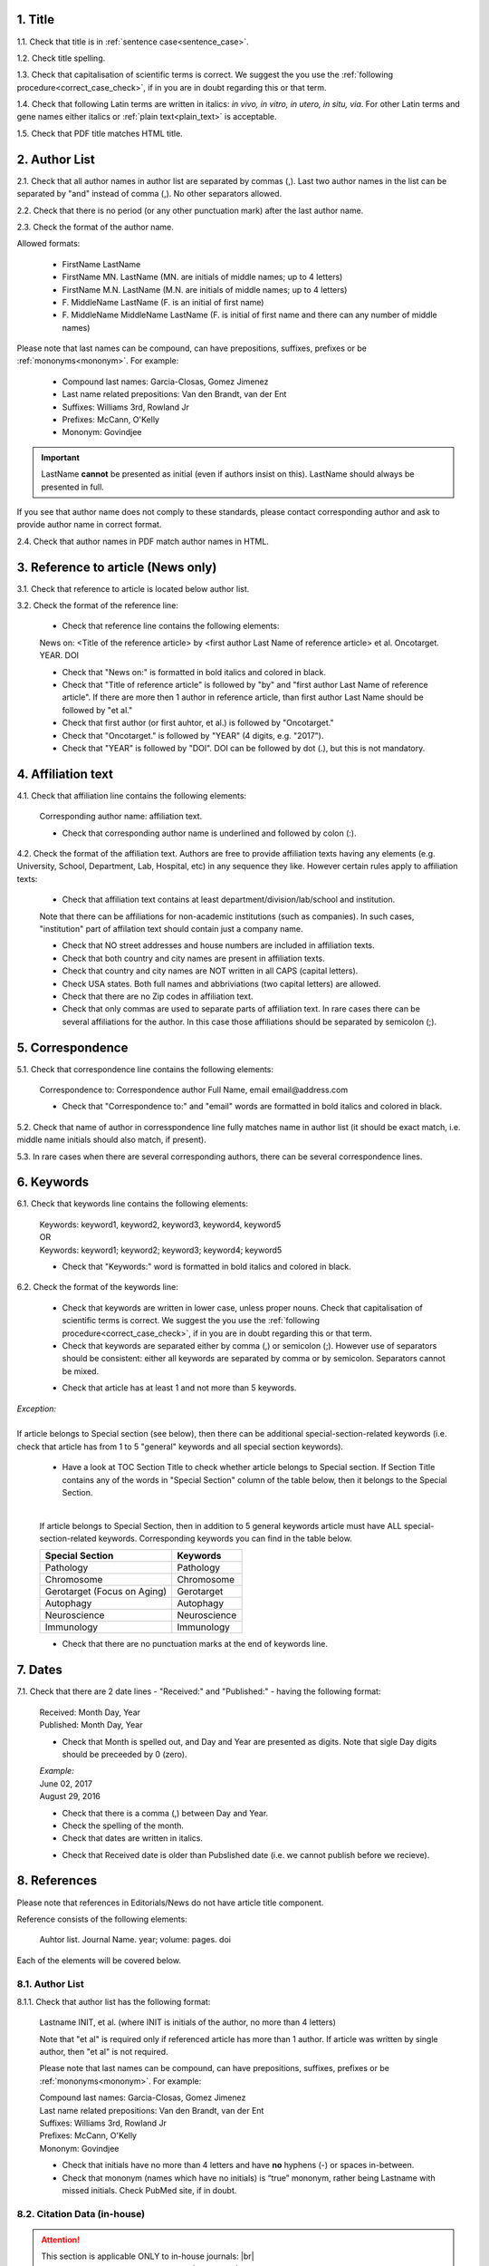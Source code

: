 .. role:: und

.. role:: sample

.. role:: sampleb

.. role:: samplei

.. role:: sampleu

.. role:: samplebi

.. role:: sampleiblk 

1. Title
--------

1.1. Check that title is in :ref:`sentence case<sentence_case>`.

1.2. Check title spelling.

1.3. Check that capitalisation of scientific terms is correct.
We suggest the you use the :ref:`following procedure<correct_case_check>`, if in you are in doubt regarding this or that term.

1.4. Check that following Latin terms are written in italics: *in vivo, in vitro, in utero, in situ, via*. 
For other Latin terms and gene names either italics or :ref:`plain text<plain_text>` is acceptable.

1.5. Check that PDF title matches HTML title.


2. Author List
--------------

2.1. Check that all author names in author list are separated by commas (,). Last two author names in the list can be separated by "and" instead of comma (,). No other separators allowed.

2.2. Check that there is no period (or any other punctuation mark) after the last author name.

.. image:: /_static/editor_author_list.png
   :alt: Author list separators
   :scale: 40%


2.3. Check the format of the author name. 

Allowed formats:

	+  :sample:`FirstName LastName`
	+  :sample:`FirstName MN. LastName` (MN. are initials of middle names; up to 4 letters)
	+  :sample:`FirstName M.N. LastName` (M.N. are initials of middle names; up to 4 letters)
	+  :sample:`F. MiddleName LastName` (F. is an initial of first name)
	+  :sample:`F. MiddleName MiddleName LastName` (F. is initial of first name and there can any number of middle names)

Please note that last names can be compound, can have prepositions, suffixes, prefixes or be :ref:`mononyms<mononym>`. For example:

	- Compound last names: :sample:`Garcia-Closas, Gomez Jimenez`
	- Last name related prepositions: :sample:`Van den Brandt, van der Ent`
	- Suffixes: :sample:`Williams 3rd, Rowland Jr`
	- Prefixes: :sample:`McCann, O'Kelly`
	- Mononym: :sample:`Govindjee`


.. Important::
	
	LastName **cannot** be presented as initial (even if authors insist on this). LastName should always be presented in full.


If you see that author name does not comply to these standards, please contact corresponding author and ask to provide author name in correct format.

2.4. Check that author names in PDF match author names in HTML.



3. Reference to article (News only)
-----------------------------------

3.1. Check that reference to article is located below author list.

3.2. Check the format of the reference line:

	- Check that reference line contains the following elements:

	:samplebi:`News on:` :samplei:`<Title of the reference article> by <first author Last Name of reference article> et al. Oncotarget. YEAR. DOI`    

	- Check that "News on:" is formatted in bold italics and colored in black.

	- Check that "Title of reference article" is followed by "by" and "first author Last Name of reference article". If there are more then 1 author in reference article, than first author Last Name should be followed by "et al."

	- Check that first author (or first auhtor, et al.) is followed by "Oncotarget."

	- Check that "Oncotarget." is followed by "YEAR" (4 digits, e.g. "2017").

	- Check that "YEAR" is followed by "DOI". DOI can be followed by dot (.), but this is not mandatory.


.. image:: /_static/editor_news_reference.png
   :alt: Author list separators
   :scale: 60%


4. Affiliation text
-------------------

4.1. Check that affiliation line contains the following elements:

	:sampleiblk:`Corresponding author name:` :sample:`affiliation text`.

	- Check that corresponding author name is underlined and followed by colon (:).

	.. image:: /_static/editor_affiliations.png
	   :alt: Author list separators
	   :scale: 60%	


4.2. Check the format of the affiliation text. Authors are free to provide affiliation texts having any elements (e.g. University, School, Department, Lab, Hospital, etc) in any sequence they like. However certain rules apply to affiliation texts:

	- Check that affiliation text contains at least department/division/lab/school and institution.
	| Note that there can be affiliations for non-academic institutions (such as companies). In such cases, "institution" part of affilation text should contain just a company name.
	
	- Check that NO street addresses and house numbers are included in affiliation texts.

	- Check that both country and city names are present in affiliation texts.

	- Check that country and city names are NOT written in all CAPS (capital letters).

	- Check USA states. Both full names and abbriviations (two capital letters) are allowed.
	  
	- Check that there are no Zip codes in affiliation text.

	- Check that only commas are used to separate parts of affiliation text. In rare cases there can be several affiliations for the author. In this case those affiliations should be separated by semicolon (;).


5. Correspondence
-----------------

5.1. Check that correspondence line contains the following elements:

	:samplebi:`Correspondence to:` :samplei:`Correspondence author Full Name,` :samplebi:`email` :samplei:`email@address.com`

	- Check that "Correspondence to:" and "email" words are formatted in bold italics and colored in black.

	.. image:: /_static/editor_correspondence.png
	   :alt: Correspondence
	   :scale: 60%	


5.2. Check that name of author in corresspondence line fully matches name in author list (it should be exact match, i.e. middle name initials should also match, if present).

5.3. In rare cases when there are several corresponding authors, there can be several correspondence lines.

	

6. Keywords
-----------

6.1. Check that keywords line contains the following elements:

	| :samplebi:`Keywords:` :samplei:`keyword1, keyword2, keyword3, keyword4, keyword5`
	| OR
	| :samplebi:`Keywords:` :samplei:`keyword1; keyword2; keyword3; keyword4; keyword5`


	- Check that "Keywords:" word is formatted in bold italics and colored in black.

6.2. Check the format of the keywords line:
	
	- Check that keywords are written in lower case, unless proper nouns. Check that capitalisation of scientific terms is correct. We suggest the you use the :ref:`following procedure<correct_case_check>`, if in you are in doubt regarding this or that term.

	- Check that keywords are separated either by comma (,) or semicolon (;). However use of separators should be consistent: either all keywords are separated by comma or by semicolon. Separators cannot be mixed.

	
	.. image:: /_static/editor_keywords.png
   		:alt: Keywords
		:scale: 60%

	- Check that article has at least 1 and not more than 5 keywords.

| `Exception:` 
|
| If article belongs to Special section (see below), then there can be additional special-section-related keywords (i.e. check that article has from 1 to 5 "general" keywords and all special section keywords).

	- Have a look at TOC Section Title to check whether article belongs to Special section. If Section Title contains any of the words in "Special Section" column of the table below, then it belongs to the Special Section.

	
	.. image:: /_static/editor_special_section.png
   		:alt: Special Section
   		:scale: 60%
   	|
	If article belongs to Special Section, then in addition to 5 general keywords article must have ALL special-section-related keywords. Corresponding keywords you can find in the table below.


	+-----------------------------+--------------+ 
	| Special Section             | Keywords     | 
	+=============================+==============+ 
	| Pathology                   | Pathology    | 
	+-----------------------------+--------------+ 
	| Chromosome                  | Chromosome   | 
	+-----------------------------+--------------+ 
	| Gerotarget (Focus on Aging) | Gerotarget   | 
	+-----------------------------+--------------+ 
	| Autophagy                   | Autophagy    | 
	+-----------------------------+--------------+ 
	| Neuroscience	              | Neuroscience | 
	+-----------------------------+--------------+ 
	| Immunology	              | Immunology   | 
	+-----------------------------+--------------+

	- Check that there are no punctuation marks at the end of keywords line.


7. Dates
--------

7.1. Check that there are 2 date lines - "Received:" and "Published:" - having the following format:

	| :samplebi:`Received:` :samplei:`Month Day, Year`
	| :samplebi:`Published:` :samplei:`Month Day, Year`
	

	- Check that Month is spelled out, and Day and Year are presented as digits. Note that sigle Day digits should be preceeded by 0 (zero).

	| 	`Example:`
	|	June 02, 2017
	| 	August 29, 2016
 
 	- Check that there is a comma (,) between Day and Year.

 	- Check the spelling of the month.

 	- Check that dates are written in italics.

 	.. image:: /_static/editor_dates.png
   		:alt: Dates format
   		:scale: 60%

 	- Check that Received date is older than Pubslished date (i.e. we cannot publish before we recieve).



8. References
-------------

Please note that references in Editorials/News do not have article title component.

Reference consists of the following elements:

	:sample:`Auhtor list. Journal Name. year; volume: pages. doi`

Each of the elements will be covered below.


8.1. Author List
================

8.1.1. Check that author list has the following format:

	:sample:`Lastname INIT, et al.` (where INIT is initials of the author, no more than 4 letters)

	Note that "et al" is required only if referenced article has more than 1 author. If article was written by single author, then "et al" is not required.


	.. image:: /_static/editor_references.png
   		:alt: References
   		:scale: 60%

   	Please note that last names can be compound, can have prepositions, suffixes, prefixes or be :ref:`mononyms<mononym>`. For example:
	
	| Compound last names: :sample:`Garcia-Closas, Gomez Jimenez`
	| Last name related prepositions: :sample:`Van den Brandt, van der Ent`
	| Suffixes: :sample:`Williams 3rd, Rowland Jr`
	| Prefixes: :sample:`McCann, O'Kelly`
	| Mononym: :sample:`Govindjee`


	- Check that initials have no more than 4 letters and have **no** hyphens (-) or spaces in-between.

	- Check that mononym (names which have no initials) is “true” mononym, rather being Lastname with missed initials. Check PubMed site, if in doubt.


8.2. Citation Data (in-house)
=============================

.. ATTENTION::
	
	This section is applicable ONLY to in-house journals: |br|
	 **Oncotarget, Oncoscience, Aging (Albany NY), Genes Cancer**.

Citation data is a part of a reference, which contains Journal Title, year, volume, pages and doi.


8.2.1. Check that citation data has correct journal title. The following titles are allowed:

	| :sample:`Oncotarget`
	| :sample:`Oncoscience`
	| :sample:`Aging (Albany NY)`
	| :sample:`Genes Cancer`

	This is the only acceptable spelling. No variations are allowed.

8.2.2. Check that citation data has the following elements in the following order:

	| :sample:`Journal Title. year; volume: page numbers. doi.`
	|
	| `Example:`
	| Oncotarget. 2017; 8:4218–27. http://doi.org/10.18632/oncotarget.13906.
	| Aging (Albany NY). 2015; 7:609-10. doi: 10.18632/aging.100804.
	| Genes Cancer. 2010; 1:1100-14. doi: 10.1177/1947601910396213.
	| Oncoscience. 2016; 3:58-70. https://doi.org/10.18632/oncoscience.292.

8.2.3. Check the format of each element:

	+ Journal title should be followed by period (.). There should be a space after period.

	+ Year should be presented in full (4 digits) and should be followed by semicolon (;). There can be a space after semicolon (but this is not mandatory).

	+ Volume should be one or more digits and should be followed by colon (:). There can be a space after colon (but this is not mandatory).

	+ Page numbers can be in either in short (12063-74) of full (12063-12074) format and should be followed by period (.). There should be a space after period.

	+ DOI should be present and it should not contain spaces. There are 2 allowed formats of doi:

		| https://doi.org/ ... (e.g. https://doi.org/10.18632/oncoscience.292.)
		| doi: ... (e.g. doi: 10.1177/1947601910396213.)

	+ DOI shoud should be hyperlinked (or just underlined) if in https://doi.org/ format.

	+ DOI can be followed by period (but this is not mandatory).

	If doi is missing, then you should chose doi format for corrections based on the format of other doi present in the article. I.e. the format of doi should be consistent across all the references in the article.

	.. image:: /_static/editor_citation_data.png
		:alt: Citation Data
		:scale: 60%

	.. image:: /_static/editor_citation_data2.png
		:alt: Citation Data
		:scale: 60%


8.3. Citation Data (other journals)
===================================

.. ATTENTION::
	
	This section is applicable to all journals **except for in-house journals**. 

Citation data is a part of a reference, which contains Journal Title, year, volume, pages and doi.

8.3.1. Check that citation data has the following elements in the following order:

	| :sample:`Journal Title. year; volume: page numbers. doi.` (note: doi is optional)
	|	
	| `Example:`
	| International Journal of Cancer. 2005; 115:503–510
	| Clin Microbiol Rev. 2003; 16:1-17. https://doi.org/10.1128/CMR.16.1.1-17.2003.
	| Quant Biol. 2013; 1: 115-30. doi: 10.1007/s40484-013-0012-4.

8.3.2. Check the format of each element:

	- Journal title can be abbreviated or written in full. If abbreviated, check that it is written the same way as on PubMed site. You can look up journal titles here: https://www.ncbi.nlm.nih.gov/nlmcatalog/journals

	- If both full and abbreviated title are present in the reference, then delete abbreviation and leave full title. You can spot such cases by presence of colon (:) in the title (e.g. Rapid Communications in Mass Spectrometry : RCM).

	.. image:: /_static/editor_abbr_reference.png
		:alt: Full Journal title
		:scale: 60%


	- Journal tile should be in a :ref:`title case<title_case>`.

	- Journal title should be followed by period (.). There should be a space after period.

	.. image:: /_static/html_cdo_journal_title.png
		:alt: Journal title
		:scale: 60%

	- Year shoudl be presented in full (4 digits) and should be followed by semicolon (;). There can be a space after semicolon (but this is not mandatory).

	.. image:: /_static/html_cdo_year.png
		:alt: Year
		:scale: 60%

	- Volume should be one or more digits (rarely can also contain letters) and should be followed by colon (:). There can be a space after colon (but this is not mandatory).

	.. image:: /_static/html_cdo_volume.png
		:alt: Volume
		:scale: 60%

	- Page numbers can be either in short (12063-74) of full (12063-12074) format and rarely can also contain letters. Page numbers should be followed by period (.). There should be a space after period.

	.. image:: /_static/html_cdo_pages.png
		:alt: Page numbers
		:scale: 60%

	- DOI should be present and it should not contain spaces. There are 2 allowed formats of doi:

		| https://doi.org/ ... (e.g. https://doi.org/10.18632/oncoscience.292.)
		| doi: ... (e.g. doi: 10.1177/1947601910396213.)

	- DOI should should be hyperlinked if in https://doi.org/ format.

	- DOI can be followed by period (but this is not mandatory).
	
	.. image:: /_static/html_cdo_doi.png
		:alt: DOI
		:scale: 60%


9. Reference Callouts
----------------------

9.1. Check reference callouts in the text:

	- Check the format of reference callouts:

	| :sample:`[N]` (where N is the order number of the corresponding reference)
	|
	| `Examples:`
	| :sample:`[1]`
	| :sample:`[1, 2]`
	| :sample:`[1–3]`
	| :sample:`[1, 3–4]`

	.. image:: /_static/editor_callouts.png
		:alt: Callouts
		:scale: 40%
	|
	- Check that only comma (,) and :ref:`en dash<en_dash>` (-) are used as a separators. No other separators are allowed. 

	- Check that there is a space after comma (,) and no space before and after en dash (-).

	- Check that reference callouts are in :ref:`plain text<plain_text>`.

9.2. Check that callout number for each of the references is present in the text or is covered in the range of numbers. I.e. in the range of [1-3] reference 2 is not present in the text, but covered in the range. This is acceptable case.

9.3. Check that there are no "orphaned" callouts (i.e. callout numbers for the references which do not exist). E.g. if you see callout [50] and there are only 40 references in the article, then callout [50] is "orphaned" and should be removed.


10. Figures
-----------

There can be just one figure in the Editorial/News paper. If you see more than 2 figures, please check with Priduction Team.


10.1. Check that figure image has text and graphics which are clear and large enough to read (i.e. image text is not smaller than article text itself).

If image is hard to read, please contact Production team and ask to provide more clear images. If Production team does not have better images, then contact corresponding author.

10.2. Check whether figure has :ref:`panel letters<figure_pannel>`. Both lower case and upper case :ref:`panel letters<figure_pannel>` are allowed. However, they should be used consistently: either all figure panels have lower case letters or all have upper case letters. Mix of formats is not allowed.

10.3. Check the figure description text (figure legend):

	- Check that figure legend has a figure number:

	|	:sampleb:`Figure N:` (where N is a number of the figure)

	- Check that number is followed by colon (:).

	- Check that figure number is formatted in bold and coloured in black.

	- If figure number is followed by text, then check that the first sentence of that text is formatted in bold and coloured in black. The rest of the text should be in plain text.

	|	:sampleb:`Figure 1: First sentence of legend text in sentence case.` :sample:`Second sentance and rest of text.`
	
	.. image:: /_static/html_figure_number.png
   	  	:alt: Figure number
   	  	:scale: 99%

	`Exclusion:` if first sentence contains :ref:`pannel letters<figure_pannel>`, then it should be formatted in plain text.

	|	:sampleb:`Figure 2:` :sample:`First sentence of legend text containing panel letter (`:sampleb:`A`:sample:`) and letter (`:sampleb:`B`:sample:`) in a sentence case. Second sentance and rest of text.`


	.. image:: /_static/html_figure_number_exception.png
   	  	:alt: Figure number
   	  	:scale: 99%

	- If figure image has :ref:`panel letters<figure_pannel>`, then check that reference to each panel is present in figure legend. Reference is denoted by :ref:`panel letter<figure_pannel>` and is formatted in bold.

	| There are 2 allowed formats for the panel reference (case of letter should match letter case in figure image):

	|	:sampleb:`A.` or :sampleb:`a.` - i.e. letter followed by period (.)
	|	:sample:`(`:sampleb:`A`:sample:`)` or :sample:`(`:sampleb:`a`:sample:`)` - i.e. letter wrapped in round brackets ()

	| Panel letters can be combined in different ways in the figure legend text:

	| :sampleb:`A.` :sample:`and` :sampleb:`B.`

	.. image:: /_static/html_fig_reference_anb.png
   	  	:alt: Figure number
   	  	:scale: 99%

	| :sampleb:`A.`:sample:`,` :sampleb:`B.`

	.. image:: /_static/html_fig_reference_acomb.png
   	  	:alt: Figure number
   	  	:scale: 99%

	| :sampleb:`A.-C.`

	.. image:: /_static/html_fig_reference_a-c.png
   	  	:alt: Figure number
   	  	:scale: 99%

	| :sample:`(`:sampleb:`A` :sample:`and` :sampleb:`B`:sample:`)`

	.. image:: /_static/html_fig_reference_br_anb.png
   	  	:alt: Figure number
   	  	:scale: 99%

	| :sample:`(`:sampleb:`A`:sample:`,` :sampleb:`B`:sample:`)`

	.. image:: /_static/html_fig_reference_br_acomb.png
   	  	:alt: Figure number
   	  	:scale: 99%

	| :sample:`(`:sampleb:`A-C`:sample:`)`

	.. image:: /_static/html_fig_reference_br_a-c.png
   	  	:alt: Figure number
   	  	:scale: 99%

	| Same variations are allowed for lower case panel letters.


	If a reference to :ref:`panel letter<figure_pannel>` is missing, then please ask author to provide one.


10.4. Check figure callouts in the text:

	- Check the format of figure callouts:

	| :sample:`Figure 1`

	.. image:: /_static/editor_figure_callouts_in_text.png
   	  	:alt: Figure number
   	  	:scale: 50%
    |
	If figure has panels, then callout can have a letter (letter case should be the same as on figure image):

	| :sample:`Figure 1A`
	| :sample:`Figure 1a`

	.. image:: /_static/editor_figure_callout.png
   	  	:alt: Figure number
   	  	:scale: 50%

   	|
	| `Examples of callout combinations:`
	| :sample:`Figure 1`
	| :sample:`Figure 1A`
	| :sample:`Figure 1B` :sample:`and` :sample:`1C` (note that there is no "s" at the end of "Figure" word)
	| :sample:`Figure 1B`:sample:`,` :sample:`1C`
	| :sample:`Figure 1B`:sample:`–`:sample:`1C`


	- Check that figure has at least 1 callout in the text. If callouts are missing in the text, please contact author.


11. Tables
----------

There can be just one table in the Editorial/News paper. If you see more than 2 tables, please check with Priduction Team.

12.1.  Check that table font size is large enough to read.

If table is hard to read, please contact Production team and ask to increase font size.

12.2. Check table title:

	- Check that there is a tite above the table.

	- Check that title has table number:

	| :sampleb:`Table N:` (where N is a number of the table)

	- Check that number is followed by colon (:).

	- Check that table number is formatted in bold and coloured in black.

	- Check that table number is followed by table title. Table title should be a single sentence. It is not allowed to have more than 1 sentence as a table title.

	| :sampleb:`Table 2: Table title in a sentence case`

	- Check that title does not have period (.) at the end.

	- Check that title is written in :ref:`sentence case<sentence_case>`, formatted in bold and coloured in black.

	.. image:: /_static/html_table_title.png
   	  	:alt: Table title
   	  	:scale: 99%
   	|
12.3. Check that table-related additional information is presented below the table as a note in :ref:`plain text<plain_text>`.

.. image:: /_static/html_table_notes.png
	:alt: Table notes
	:scale: 99%

12.4. Check that table font, title font and notes (additional information) fonts are used consistently within the article (i.e. font should not vary from table to table).


12.5. Check the format of table callouts in the text:

	| :sample:`Table 1`


	.. image:: /_static/editor_table_callouts_in_text.png
		:alt: Table callouts
		:scale: 50%
	|

	- Check that table has at least 1 callout in the text. If callouts are missing in the text, please contact author.




.. |br| raw:: html

   <br />